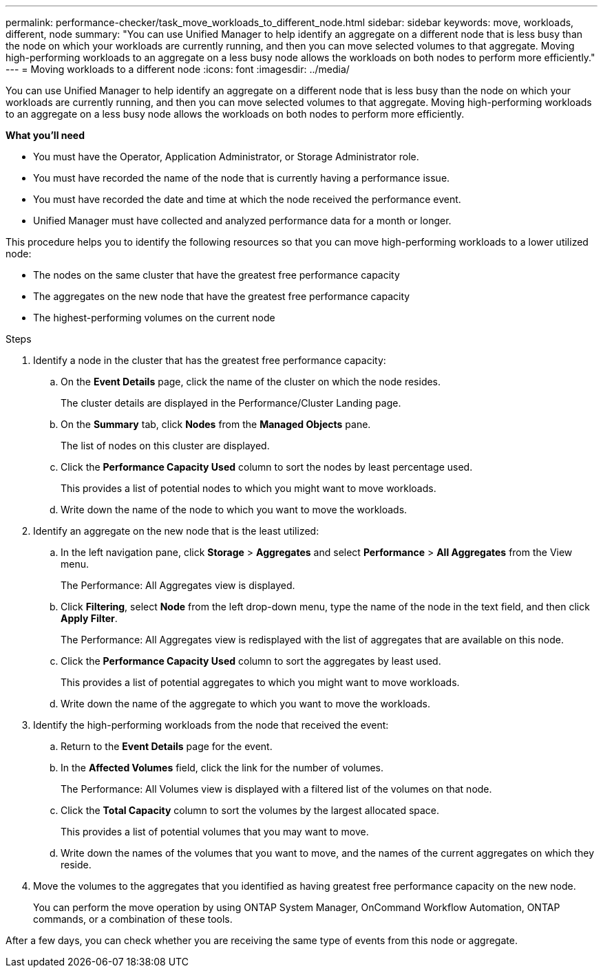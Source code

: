 ---
permalink: performance-checker/task_move_workloads_to_different_node.html
sidebar: sidebar
keywords: move, workloads, different, node
summary: "You can use Unified Manager to help identify an aggregate on a different node that is less busy than the node on which your workloads are currently running, and then you can move selected volumes to that aggregate. Moving high-performing workloads to an aggregate on a less busy node allows the workloads on both nodes to perform more efficiently."
---
= Moving workloads to a different node
:icons: font
:imagesdir: ../media/

[.lead]
You can use Unified Manager to help identify an aggregate on a different node that is less busy than the node on which your workloads are currently running, and then you can move selected volumes to that aggregate. Moving high-performing workloads to an aggregate on a less busy node allows the workloads on both nodes to perform more efficiently.

*What you'll need*

* You must have the Operator, Application Administrator, or Storage Administrator role.
* You must have recorded the name of the node that is currently having a performance issue.
* You must have recorded the date and time at which the node received the performance event.
* Unified Manager must have collected and analyzed performance data for a month or longer.

This procedure helps you to identify the following resources so that you can move high-performing workloads to a lower utilized node:

* The nodes on the same cluster that have the greatest free performance capacity
* The aggregates on the new node that have the greatest free performance capacity
* The highest-performing volumes on the current node

.Steps
. Identify a node in the cluster that has the greatest free performance capacity:
 .. On the *Event Details* page, click the name of the cluster on which the node resides.
+
The cluster details are displayed in the Performance/Cluster Landing page.

 .. On the *Summary* tab, click *Nodes* from the *Managed Objects* pane.
+
The list of nodes on this cluster are displayed.

 .. Click the *Performance Capacity Used* column to sort the nodes by least percentage used.
+
This provides a list of potential nodes to which you might want to move workloads.

 .. Write down the name of the node to which you want to move the workloads.
. Identify an aggregate on the new node that is the least utilized:
 .. In the left navigation pane, click *Storage* > *Aggregates* and select *Performance* > *All Aggregates* from the View menu.
+
The Performance: All Aggregates view is displayed.

 .. Click *Filtering*, select *Node* from the left drop-down menu, type the name of the node in the text field, and then click *Apply Filter*.
+
The Performance: All Aggregates view is redisplayed with the list of aggregates that are available on this node.

 .. Click the *Performance Capacity Used* column to sort the aggregates by least used.
+
This provides a list of potential aggregates to which you might want to move workloads.

 .. Write down the name of the aggregate to which you want to move the workloads.
. Identify the high-performing workloads from the node that received the event:
 .. Return to the *Event Details* page for the event.
 .. In the *Affected Volumes* field, click the link for the number of volumes.
+
The Performance: All Volumes view is displayed with a filtered list of the volumes on that node.

 .. Click the *Total Capacity* column to sort the volumes by the largest allocated space.
+
This provides a list of potential volumes that you may want to move.

 .. Write down the names of the volumes that you want to move, and the names of the current aggregates on which they reside.
. Move the volumes to the aggregates that you identified as having greatest free performance capacity on the new node.
+
You can perform the move operation by using ONTAP System Manager, OnCommand Workflow Automation, ONTAP commands, or a combination of these tools.

After a few days, you can check whether you are receiving the same type of events from this node or aggregate.

